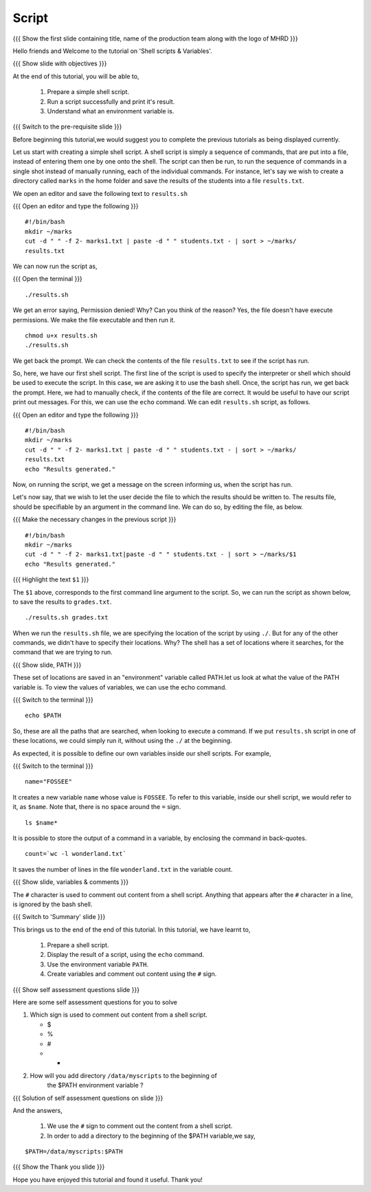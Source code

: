 .. Objectives
.. ----------
   
   .. At the end of this tutorial, you will be able to:
   
   ..   1. Prepare a simple shell script. 
   ..   2. Run a script successfully and print it's result.
   ..   3. Understand what an environment variable is.

.. Prerequisites
.. -------------

..   1. Getting started with Linux
..   2. Basic file handling
..   3. Redirection and Piping
..   4. Text Processing


 
Script
------

.. L1

{{{ Show the  first slide containing title, name of the production
team along with the logo of MHRD }}}

.. R1

Hello friends and Welcome to the tutorial on 
'Shell scripts & Variables'.

.. L2

{{{ Show slide with objectives }}} 

.. R2

At the end of this tutorial, you will be able to,

 1. Prepare a simple shell script. 
 #. Run a script successfully and print it's result.
 #. Understand what an environment variable is.

.. L3

{{{ Switch to the pre-requisite slide }}}

.. R3

Before beginning this tutorial,we would suggest you to complete the 
previous tutorials as being displayed currently.

.. R4

Let us start with creating a simple shell script.
A shell script is simply a sequence of commands, that are put into a file,
instead of entering them one by one onto the shell. The script can then be
run, to run the sequence of commands in a single shot instead of manually
running, each of the individual commands. 
For instance, let's say we wish to create a directory called ``marks`` in the
home folder and save the results of the students into a file
``results.txt``. 

.. L4

.. R5

We open an editor and save the following text to ``results.sh``

.. L5

{{{ Open an editor and type the following }}}
::

    #!/bin/bash
    mkdir ~/marks
    cut -d " " -f 2- marks1.txt | paste -d " " students.txt - | sort > ~/marks/
    results.txt

.. R6

We can now run the script as, 

.. L6

{{{ Open the terminal }}}
::

    ./results.sh

.. R7

We get an error saying, Permission denied! Why? Can you think of the
reason? Yes, the file doesn't have execute permissions.
We make the file executable and then run it. 

.. L7
::

    chmod u+x results.sh
    ./results.sh

.. R8

We get back the prompt. We can check the contents of the file
``results.txt`` to see if the script has run. 

So, here, we have our first shell script. The first line of the script is used 
to specify the interpreter or shell which should be used to execute the script. 
In this case, we are asking it to use the bash shell.
Once, the script has run, we get back the prompt. Here, we had to manually 
check, if the contents of the file are correct. It would be useful to have our 
script  print out messages. For this, we can use the ``echo`` command. We can 
edit ``results.sh`` script, as follows.

.. L8

{{{ Open an editor and type the following }}}
::

    #!/bin/bash
    mkdir ~/marks
    cut -d " " -f 2- marks1.txt | paste -d " " students.txt - | sort > ~/marks/
    results.txt
    echo "Results generated."

.. R9

Now, on running the script, we get a message on the screen informing us,
when the script has run. 

Let's now say, that we wish to let the user decide the file to which the
results should be written to. The results file, should be specifiable by an
argument in the command line. We can do so, by editing the file, as below. 

.. L9

{{{ Make the necessary changes in the previous script }}}

::

    #!/bin/bash
    mkdir ~/marks
    cut -d " " -f 2- marks1.txt|paste -d " " students.txt - | sort > ~/marks/$1
    echo "Results generated."


{{{ Highlight the text ``$1`` }}}

.. R10

The ``$1`` above, corresponds to the first command line argument to the
script. So, we can run the script as shown below, to save the results to
``grades.txt``. 

.. L10
::

    ./results.sh grades.txt    

.. R11

When we run the ``results.sh`` file, we are specifying the location of the
script by using ``./``. But for any of the other commands, 
we didn't have to specify their locations. Why? The
shell has a set of locations where it searches, for the command that we are
trying to run. 

.. L11

.. L12

{{{ Show slide, PATH }}}

.. R12

These set of locations are saved in an "environment"
variable called PATH.let us look at what the value of the PATH variable is. 
To view the values of variables, we can use the echo command.

.. L13

{{{ Switch to the terminal }}}
::

    echo $PATH

.. R13

So, these are all the paths that are searched, when looking to execute a
command. If we put ``results.sh`` script in one of these locations, we
could simply run it, without using the ``./`` at the beginning. 

.. R14

As expected, it is possible to define our own variables inside our shell
scripts. For example,

.. L14

{{{ Switch to the terminal }}}
::

    name="FOSSEE"

.. R15

It creates a new variable ``name`` whose value is ``FOSSEE``. To refer to this
variable, inside our shell script, we would refer to it, as ``$name``.
Note that, there is no space around the ``=`` sign. 

.. L15
::

    ls $name*


.. R16

It is possible to store the output of a command in a variable, by enclosing
the command in back-quotes. 

.. L16
::

    count=`wc -l wonderland.txt`

.. R17

It saves the number of lines in the file ``wonderland.txt`` in the variable
count. 

.. L17

.. L18

{{{ Show slide, variables & comments }}}

.. R18

The ``#`` character is used to comment out content from a shell script.
Anything that appears after the ``#`` character in a line, is ignored by
the bash shell. 

.. L19

{{{ Switch to 'Summary' slide }}}

.. R19

This brings us to the end of the end of this tutorial.
In this tutorial, we have learnt to, 

 1. Prepare a shell script.
 #. Display the result of a script, using the ``echo`` command.
 #. Use the environment variable ``PATH``.
 #. Create variables and comment out content using the ``#`` sign.

.. L20

{{{ Show self assessment questions slide }}}

.. R20

Here are some self assessment questions for you to solve

1. Which sign is used to comment out content from a shell script.
  
   - $
   - %
   - #
   - * 

2. How will you add directory ``/data/myscripts`` to the beginning of 
    the $PATH environment variable ?

.. L21

{{{ Solution of self assessment questions on slide }}}

.. R21

And the answers,

 1. We use the ``#`` sign to comment out the content from a shell script.

 2. In order to add a directory to the beginning of the $PATH variable,we
    say,
::

    $PATH=/data/myscripts:$PATH

.. L22

{{{ Show the Thank you slide }}}

.. R22

Hope you have enjoyed this tutorial and found it useful.
Thank you!


